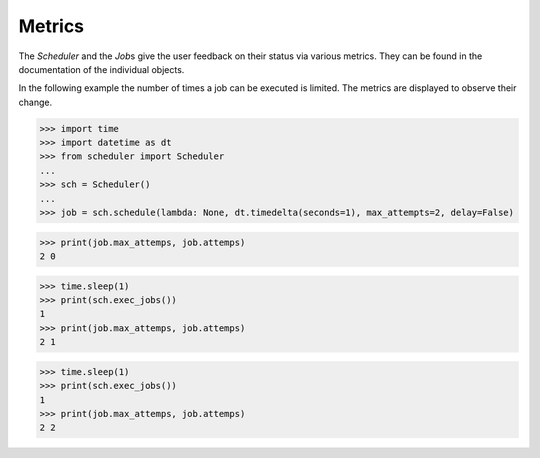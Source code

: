 Metrics
^^^^^^^

The `Scheduler` and the `Job`\ s give the user feedback on
their status via various metrics. They can be found in the
documentation of the individual objects.

In the following example the number of times a job can be
executed is limited. The metrics are displayed to observe
their change.

>>> import time
>>> import datetime as dt
>>> from scheduler import Scheduler
...
>>> sch = Scheduler()
...
>>> job = sch.schedule(lambda: None, dt.timedelta(seconds=1), max_attempts=2, delay=False)

>>> print(job.max_attemps, job.attemps)
2 0

>>> time.sleep(1)
>>> print(sch.exec_jobs())
1
>>> print(job.max_attemps, job.attemps)
2 1

>>> time.sleep(1)
>>> print(sch.exec_jobs())
1
>>> print(job.max_attemps, job.attemps)
2 2